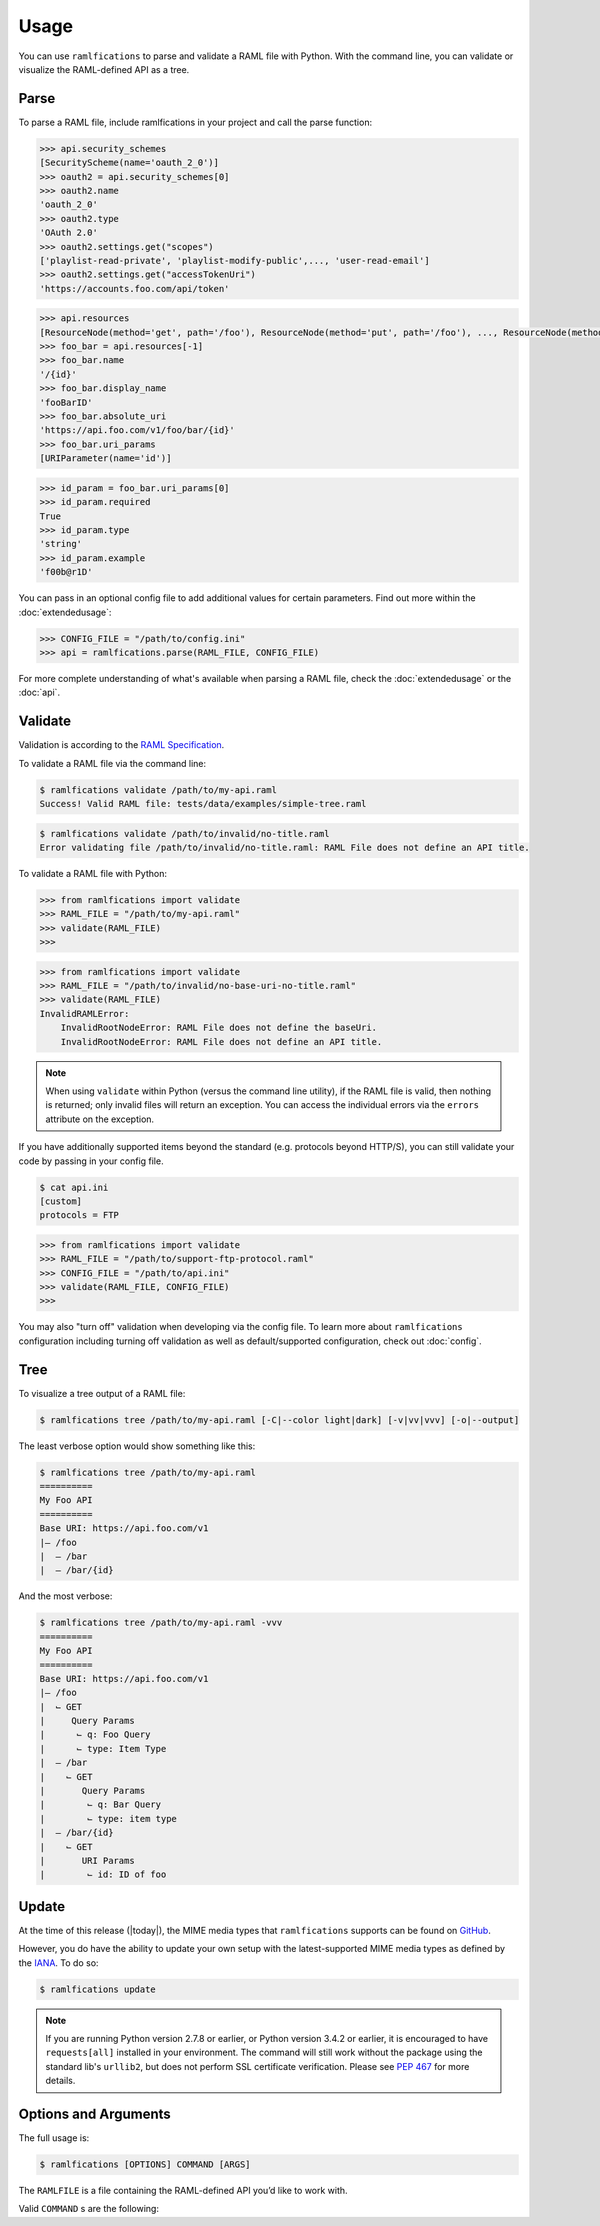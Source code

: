 Usage
=====

You can use ``ramlfications`` to parse and validate a RAML file with Python.
With the command line, you can validate or visualize the RAML-defined API as a tree.

Parse
-----

To parse a RAML file, include ramlfications in your project and call the parse function:

.. doctest::

   >>> import ramlfications
   >>> RAML_FILE = "/path/to/my-api.raml"
   >>> api = ramlfications.parse(RAML_FILE)
   >>> api
   RootNode(title='Example Web API')
   >>> api.title
   'My Foo API'
   >>> api.version
   'v1'

.. code-block:: python

   >>> api.security_schemes
   [SecurityScheme(name='oauth_2_0')]
   >>> oauth2 = api.security_schemes[0]
   >>> oauth2.name
   'oauth_2_0'
   >>> oauth2.type
   'OAuth 2.0'
   >>> oauth2.settings.get("scopes")
   ['playlist-read-private', 'playlist-modify-public',..., 'user-read-email']
   >>> oauth2.settings.get("accessTokenUri")
   'https://accounts.foo.com/api/token'

.. code-block:: python

   >>> api.resources
   [ResourceNode(method='get', path='/foo'), ResourceNode(method='put', path='/foo'), ..., ResourceNode(method='get', path='/foo/bar/{id}')]
   >>> foo_bar = api.resources[-1]
   >>> foo_bar.name
   '/{id}'
   >>> foo_bar.display_name
   'fooBarID'
   >>> foo_bar.absolute_uri
   'https://api.foo.com/v1/foo/bar/{id}'
   >>> foo_bar.uri_params
   [URIParameter(name='id')]

.. code-block:: python

   >>> id_param = foo_bar.uri_params[0]
   >>> id_param.required
   True
   >>> id_param.type
   'string'
   >>> id_param.example
   'f00b@r1D'

You can pass in an optional config file to add additional values for certain parameters. Find out more \
within the :doc:`extendedusage`:

.. code-block:: python

   >>> CONFIG_FILE = "/path/to/config.ini"
   >>> api = ramlfications.parse(RAML_FILE, CONFIG_FILE)

For more complete understanding of what's available when parsing a RAML file, check the :doc:`extendedusage` \
or the :doc:`api`.


Validate
--------

Validation is according to the `RAML Specification`_.

To validate a RAML file via the command line:

.. code-block:: bash

   $ ramlfications validate /path/to/my-api.raml
   Success! Valid RAML file: tests/data/examples/simple-tree.raml

.. code-block:: bash

    $ ramlfications validate /path/to/invalid/no-title.raml
    Error validating file /path/to/invalid/no-title.raml: RAML File does not define an API title.


To validate a RAML file with Python:

.. code-block:: python

   >>> from ramlfications import validate
   >>> RAML_FILE = "/path/to/my-api.raml"
   >>> validate(RAML_FILE)
   >>>

.. code-block:: python

   >>> from ramlfications import validate
   >>> RAML_FILE = "/path/to/invalid/no-base-uri-no-title.raml"
   >>> validate(RAML_FILE)
   InvalidRAMLError:
       InvalidRootNodeError: RAML File does not define the baseUri.
       InvalidRootNodeError: RAML File does not define an API title.

.. note::
    When using ``validate`` within Python (versus the command line utility), \
    if the RAML file is valid, then nothing is returned; only invalid files \
    will return an exception.  You can access the individual errors \
    via the ``errors`` attribute on the exception.

If you have additionally supported items beyond the standard (e.g. protocols beyond HTTP/S), you
can still validate your code by passing in your config file.

.. code-block:: bash

   $ cat api.ini
   [custom]
   protocols = FTP

.. code-block:: python

   >>> from ramlfications import validate
   >>> RAML_FILE = "/path/to/support-ftp-protocol.raml"
   >>> CONFIG_FILE = "/path/to/api.ini"
   >>> validate(RAML_FILE, CONFIG_FILE)
   >>>

You may also "turn off" validation when developing via the config file.  To learn more about
``ramlfications`` configuration including turning off validation as well as
default/supported configuration, check out :doc:`config`.

Tree
----

To visualize a tree output of a RAML file:

.. code-block:: bash

   $ ramlfications tree /path/to/my-api.raml [-C|--color light|dark] [-v|vv|vvv] [-o|--output]

The least verbose option would show something like this:

.. code-block:: bash

   $ ramlfications tree /path/to/my-api.raml
   ==========
   My Foo API
   ==========
   Base URI: https://api.foo.com/v1
   |– /foo
   |  – /bar
   |  – /bar/{id}

And the most verbose:

.. code-block:: bash

   $ ramlfications tree /path/to/my-api.raml -vvv
   ==========
   My Foo API
   ==========
   Base URI: https://api.foo.com/v1
   |– /foo
   |  ⌙ GET
   |     Query Params
   |      ⌙ q: Foo Query
   |      ⌙ type: Item Type
   |  – /bar
   |    ⌙ GET
   |       Query Params
   |        ⌙ q: Bar Query
   |        ⌙ type: item type
   |  – /bar/{id}
   |    ⌙ GET
   |       URI Params
   |        ⌙ id: ID of foo


Update
------

At the time of this release (|today|), the MIME media types that ``ramlfications`` supports can be found
on `GitHub`_.

However, you do have the ability to update your own setup with the latest-supported MIME media types as
defined by the `IANA`_.  To do so:

.. code-block:: bash

   $ ramlfications update

.. note::
   If you are running Python version 2.7.8 or earlier, or Python version 3.4.2 or earlier, it is
   encouraged to have ``requests[all]`` installed in your environment.
   The command will still work without the package using the standard lib's ``urllib2``, but does
   not perform SSL certificate verification.  Please see `PEP 467`_ for more details.

Options and Arguments
---------------------

The full usage is:

.. code-block:: bash

   $ ramlfications [OPTIONS] COMMAND [ARGS]

The ``RAMLFILE`` is a file containing the RAML-defined API you’d like to work with.

Valid ``COMMAND`` s are the following:

.. option:: validate RAMLFILE

   Validate the RAML file according to the `RAML Specification`_.

   .. program:: validate
   .. option:: -c PATH, --config PATH

      Additionally supported items beyond RAML spec.


.. option:: update

   Update RAMLfications' supported MIME types from IANA.


.. option:: tree RAMLFILE

   Visualize the RAML file as a tree.

   .. program:: tree
   .. option:: -c PATH, --config PATH

      Additionally supported items beyond RAML spec.

   .. option:: -C <light|dark>, --color <light|dark>

      Use a light color scheme for dark terminal backgrounds [DEFAULT], or dark color scheme for light backgrounds.

   .. option:: -o FILENAME, --output FILENAME

      Save tree output to desired file

   .. option:: -v

      Increase verbose output of the tree one level: adds the HTTP methods

   .. option:: -vv

      Increase verbose output of the tree one level: adds the parameter names

   .. option:: -vvv

      Increase verbose output of the tree one level: adds the parameter display name



.. _`RAML Specification`: http://raml.org/spec.html
.. _GitHub: https://github.com/spotify/ramlfications/blob/master/ramlfications/data/supported_mime_types.json
.. _IANA: https://www.iana.org/assignments/media-types/media-types.xml
.. _`PEP 467`: https://www.python.org/dev/peps/pep-0476/
